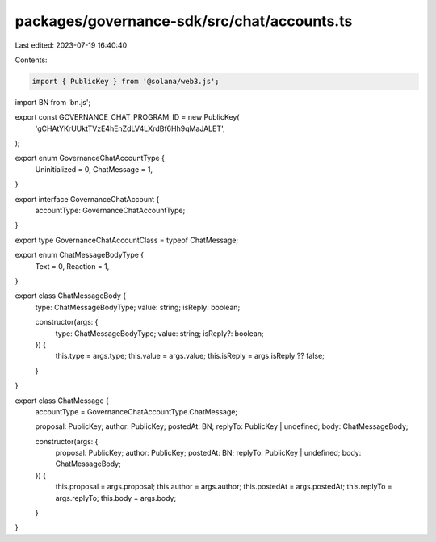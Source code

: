 packages/governance-sdk/src/chat/accounts.ts
============================================

Last edited: 2023-07-19 16:40:40

Contents:

.. code-block:: ts

    import { PublicKey } from '@solana/web3.js';
import BN from 'bn.js';

export const GOVERNANCE_CHAT_PROGRAM_ID = new PublicKey(
  'gCHAtYKrUUktTVzE4hEnZdLV4LXrdBf6Hh9qMaJALET',
);

export enum GovernanceChatAccountType {
  Uninitialized = 0,
  ChatMessage = 1,
}

export interface GovernanceChatAccount {
  accountType: GovernanceChatAccountType;
}

export type GovernanceChatAccountClass = typeof ChatMessage;

export enum ChatMessageBodyType {
  Text = 0,
  Reaction = 1,
}

export class ChatMessageBody {
  type: ChatMessageBodyType;
  value: string;
  isReply: boolean;

  constructor(args: {
    type: ChatMessageBodyType;
    value: string;
    isReply?: boolean;
  }) {
    this.type = args.type;
    this.value = args.value;
    this.isReply = args.isReply ?? false;
  }
}

export class ChatMessage {
  accountType = GovernanceChatAccountType.ChatMessage;

  proposal: PublicKey;
  author: PublicKey;
  postedAt: BN;
  replyTo: PublicKey | undefined;
  body: ChatMessageBody;

  constructor(args: {
    proposal: PublicKey;
    author: PublicKey;
    postedAt: BN;
    replyTo: PublicKey | undefined;
    body: ChatMessageBody;
  }) {
    this.proposal = args.proposal;
    this.author = args.author;
    this.postedAt = args.postedAt;
    this.replyTo = args.replyTo;
    this.body = args.body;
  }
}


